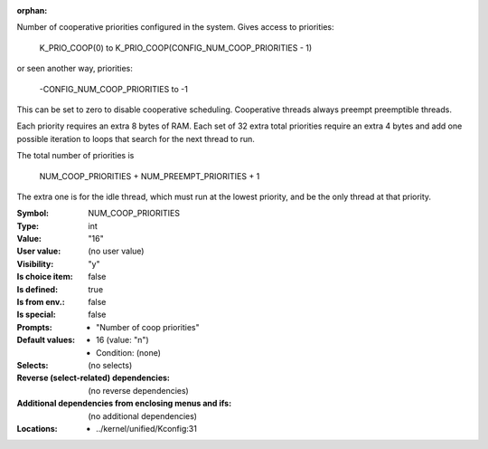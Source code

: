 :orphan:

.. title:: NUM_COOP_PRIORITIES

.. option:: CONFIG_NUM_COOP_PRIORITIES:
.. _CONFIG_NUM_COOP_PRIORITIES:

Number of cooperative priorities configured in the system. Gives access
to priorities:

        K_PRIO_COOP(0) to K_PRIO_COOP(CONFIG_NUM_COOP_PRIORITIES - 1)

or seen another way, priorities:

        -CONFIG_NUM_COOP_PRIORITIES to -1

This can be set to zero to disable cooperative scheduling. Cooperative
threads always preempt preemptible threads.

Each priority requires an extra 8 bytes of RAM. Each set of 32 extra
total priorities require an extra 4 bytes and add one possible
iteration to loops that search for the next thread to run.

The total number of priorities is

   NUM_COOP_PRIORITIES + NUM_PREEMPT_PRIORITIES + 1

The extra one is for the idle thread, which must run at the lowest
priority, and be the only thread at that priority.



:Symbol:           NUM_COOP_PRIORITIES
:Type:             int
:Value:            "16"
:User value:       (no user value)
:Visibility:       "y"
:Is choice item:   false
:Is defined:       true
:Is from env.:     false
:Is special:       false
:Prompts:

 *  "Number of coop priorities"
:Default values:

 *  16 (value: "n")
 *   Condition: (none)
:Selects:
 (no selects)
:Reverse (select-related) dependencies:
 (no reverse dependencies)
:Additional dependencies from enclosing menus and ifs:
 (no additional dependencies)
:Locations:
 * ../kernel/unified/Kconfig:31